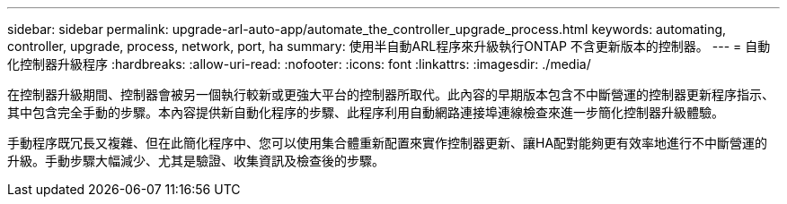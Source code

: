 ---
sidebar: sidebar 
permalink: upgrade-arl-auto-app/automate_the_controller_upgrade_process.html 
keywords: automating, controller, upgrade, process, network, port, ha 
summary: 使用半自動ARL程序來升級執行ONTAP 不含更新版本的控制器。 
---
= 自動化控制器升級程序
:hardbreaks:
:allow-uri-read: 
:nofooter: 
:icons: font
:linkattrs: 
:imagesdir: ./media/


[role="lead"]
在控制器升級期間、控制器會被另一個執行較新或更強大平台的控制器所取代。此內容的早期版本包含不中斷營運的控制器更新程序指示、其中包含完全手動的步驟。本內容提供新自動化程序的步驟、此程序利用自動網路連接埠連線檢查來進一步簡化控制器升級體驗。

手動程序既冗長又複雜、但在此簡化程序中、您可以使用集合體重新配置來實作控制器更新、讓HA配對能夠更有效率地進行不中斷營運的升級。手動步驟大幅減少、尤其是驗證、收集資訊及檢查後的步驟。
